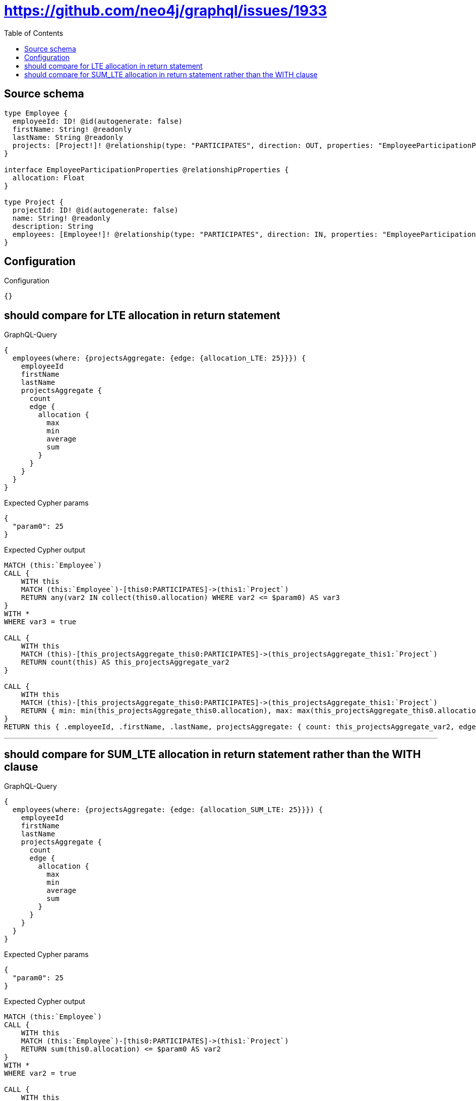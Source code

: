 :toc:

= https://github.com/neo4j/graphql/issues/1933

== Source schema

[source,graphql,schema=true]
----
type Employee {
  employeeId: ID! @id(autogenerate: false)
  firstName: String! @readonly
  lastName: String @readonly
  projects: [Project!]! @relationship(type: "PARTICIPATES", direction: OUT, properties: "EmployeeParticipationProperties")
}

interface EmployeeParticipationProperties @relationshipProperties {
  allocation: Float
}

type Project {
  projectId: ID! @id(autogenerate: false)
  name: String! @readonly
  description: String
  employees: [Employee!]! @relationship(type: "PARTICIPATES", direction: IN, properties: "EmployeeParticipationProperties")
}
----

== Configuration

.Configuration
[source,json,schema-config=true]
----
{}
----
== should compare for LTE allocation in return statement

.GraphQL-Query
[source,graphql]
----
{
  employees(where: {projectsAggregate: {edge: {allocation_LTE: 25}}}) {
    employeeId
    firstName
    lastName
    projectsAggregate {
      count
      edge {
        allocation {
          max
          min
          average
          sum
        }
      }
    }
  }
}
----

.Expected Cypher params
[source,json]
----
{
  "param0": 25
}
----

.Expected Cypher output
[source,cypher]
----
MATCH (this:`Employee`)
CALL {
    WITH this
    MATCH (this:`Employee`)-[this0:PARTICIPATES]->(this1:`Project`)
    RETURN any(var2 IN collect(this0.allocation) WHERE var2 <= $param0) AS var3
}
WITH *
WHERE var3 = true

CALL {
    WITH this
    MATCH (this)-[this_projectsAggregate_this0:PARTICIPATES]->(this_projectsAggregate_this1:`Project`)
    RETURN count(this) AS this_projectsAggregate_var2
}

CALL {
    WITH this
    MATCH (this)-[this_projectsAggregate_this0:PARTICIPATES]->(this_projectsAggregate_this1:`Project`)
    RETURN { min: min(this_projectsAggregate_this0.allocation), max: max(this_projectsAggregate_this0.allocation), average: avg(this_projectsAggregate_this0.allocation), sum: sum(this_projectsAggregate_this0.allocation) }  AS this_projectsAggregate_var3
}
RETURN this { .employeeId, .firstName, .lastName, projectsAggregate: { count: this_projectsAggregate_var2, edge: { allocation: this_projectsAggregate_var3 } } } AS this
----

'''

== should compare for SUM_LTE allocation in return statement rather than the WITH clause

.GraphQL-Query
[source,graphql]
----
{
  employees(where: {projectsAggregate: {edge: {allocation_SUM_LTE: 25}}}) {
    employeeId
    firstName
    lastName
    projectsAggregate {
      count
      edge {
        allocation {
          max
          min
          average
          sum
        }
      }
    }
  }
}
----

.Expected Cypher params
[source,json]
----
{
  "param0": 25
}
----

.Expected Cypher output
[source,cypher]
----
MATCH (this:`Employee`)
CALL {
    WITH this
    MATCH (this:`Employee`)-[this0:PARTICIPATES]->(this1:`Project`)
    RETURN sum(this0.allocation) <= $param0 AS var2
}
WITH *
WHERE var2 = true

CALL {
    WITH this
    MATCH (this)-[this_projectsAggregate_this0:PARTICIPATES]->(this_projectsAggregate_this1:`Project`)
    RETURN count(this) AS this_projectsAggregate_var2
}

CALL {
    WITH this
    MATCH (this)-[this_projectsAggregate_this0:PARTICIPATES]->(this_projectsAggregate_this1:`Project`)
    RETURN { min: min(this_projectsAggregate_this0.allocation), max: max(this_projectsAggregate_this0.allocation), average: avg(this_projectsAggregate_this0.allocation), sum: sum(this_projectsAggregate_this0.allocation) }  AS this_projectsAggregate_var3
}
RETURN this { .employeeId, .firstName, .lastName, projectsAggregate: { count: this_projectsAggregate_var2, edge: { allocation: this_projectsAggregate_var3 } } } AS this
----

'''

